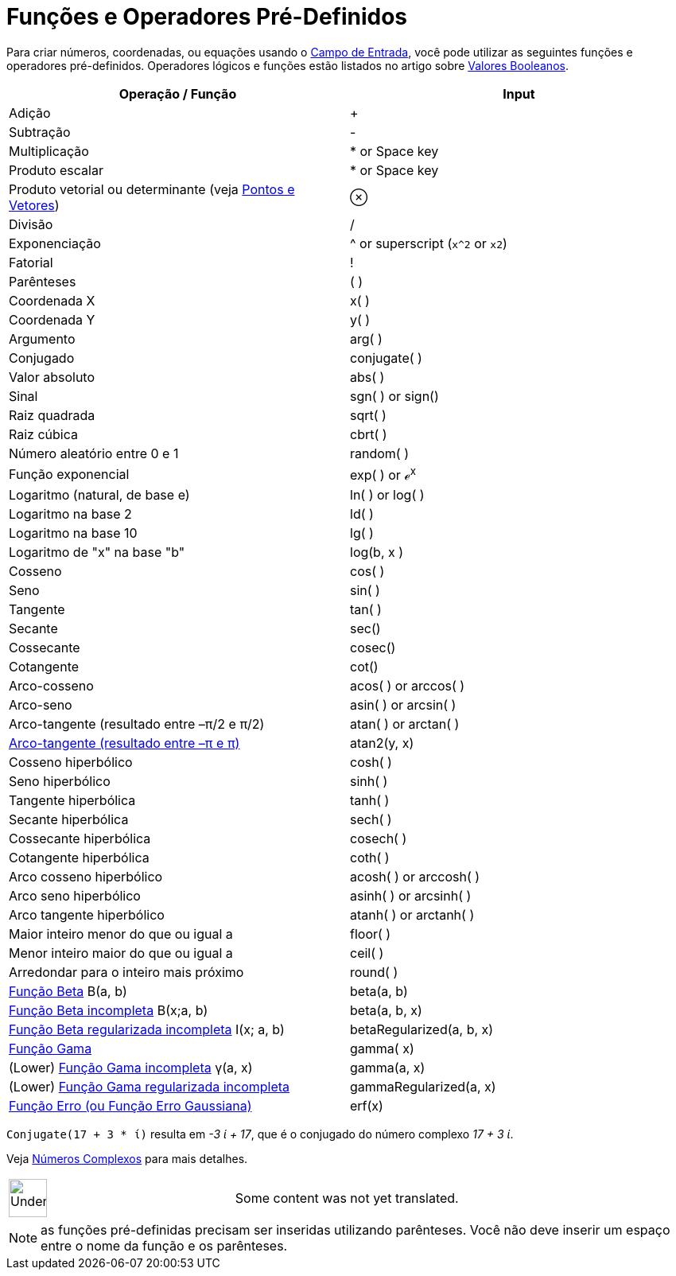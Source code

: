 = Funções e Operadores Pré-Definidos
ifdef::env-github[:imagesdir: /pt/modules/ROOT/assets/images]

Para criar números, coordenadas, ou equações usando o xref:/Campo_de_Entrada.adoc[Campo de Entrada], você pode utilizar
as seguintes funções e operadores pré-definidos. Operadores lógicos e funções estão listados no artigo sobre
xref:/Valores_Booleanos.adoc[Valores Booleanos].

[cols=",",options="header",]
|===
|Operação / Função |Input
|Adição |+

|Subtração |-

|Multiplicação |* or Space key

|Produto escalar |* or Space key

|Produto vetorial ou determinante (veja xref:/Pontos_e_Vetores.adoc[Pontos e Vetores]) |⊗

|Divisão |/

|Exponenciação |^ or superscript (`++x^2++` or `++x2++`)

|Fatorial |!

|Parênteses |( )

|Coordenada X |x( )

|Coordenada Y |y( )

|Argumento |arg( )

|Conjugado |conjugate( )

|Valor absoluto |abs( )

|Sinal |sgn( ) or sign()

|Raiz quadrada |sqrt( )

|Raiz cúbica |cbrt( )

|Número aleatório entre 0 e 1 |random( )

|Função exponencial |exp( ) or ℯ^x^

|Logaritmo (natural, de base e) |ln( ) or log( )

|Logaritmo na base 2 |ld( )

|Logaritmo na base 10 |lg( )

|Logaritmo de "x" na base "b" |log(b, x )

|Cosseno |cos( )

|Seno |sin( )

|Tangente |tan( )

|Secante |sec()

|Cossecante |cosec()

|Cotangente |cot()

|Arco-cosseno |acos( ) or arccos( )

|Arco-seno |asin( ) or arcsin( )

|Arco-tangente (resultado entre –π/2 e π/2) |atan( ) or arctan( )

|https://en.wikipedia.org/wiki/Atan2[Arco-tangente (resultado entre –π e π)] |atan2(y, x)

|Cosseno hiperbólico |cosh( )

|Seno hiperbólico |sinh( )

|Tangente hiperbólica |tanh( )

|Secante hiperbólica |sech( )

|Cossecante hiperbólica |cosech( )

|Cotangente hiperbólica |coth( )

|Arco cosseno hiperbólico |acosh( ) or arccosh( )

|Arco seno hiperbólico |asinh( ) or arcsinh( )

|Arco tangente hiperbólico |atanh( ) or arctanh( )

|Maior inteiro menor do que ou igual a |floor( )

|Menor inteiro maior do que ou igual a |ceil( )

|Arredondar para o inteiro mais próximo |round( )

|http://mathworld.wolfram.com/BetaFunction.html[Função Beta] Β(a, b) |beta(a, b)

|http://mathworld.wolfram.com/IncompleteBetaFunction.html[Função Beta incompleta] Β(x;a, b) |beta(a, b, x)

|http://mathworld.wolfram.com/RegularizedBetaFunction.html[Função Beta regularizada incompleta] I(x; a, b)
|betaRegularized(a, b, x)

|https://en.wikipedia.org/wiki/Gamma_function[Função Gama] |gamma( x)

|(Lower) http://mathworld.wolfram.com/IncompleteGammaFunction.html[Função Gama incompleta] γ(a, x) |gamma(a, x)

|(Lower) http://mathworld.wolfram.com/RegularizedGammaFunction.html[Função Gama regularizada incompleta]
|gammaRegularized(a, x)

|https://en.wikipedia.org/wiki/Error_function[Função Erro (ou Função Erro Gaussiana)] |erf(x)
|===

[EXAMPLE]
====

`++Conjugate(17 + 3 * ί)++` resulta em _-3 ί + 17_, que é o conjugado do número complexo _17 + 3 ί_.

Veja xref:/Números_Complexos.adoc[Números Complexos] para mais detalhes.

====

[width="100%",cols="50%,50%",]
|===
a|
image:48px-UnderConstruction.png[UnderConstruction.png,width=48,height=48]

|Some content was not yet translated.
|===

[NOTE]
====

as funções pré-definidas precisam ser inseridas utilizando parênteses. Você não deve inserir um espaço entre o nome da
função e os parênteses.

====
